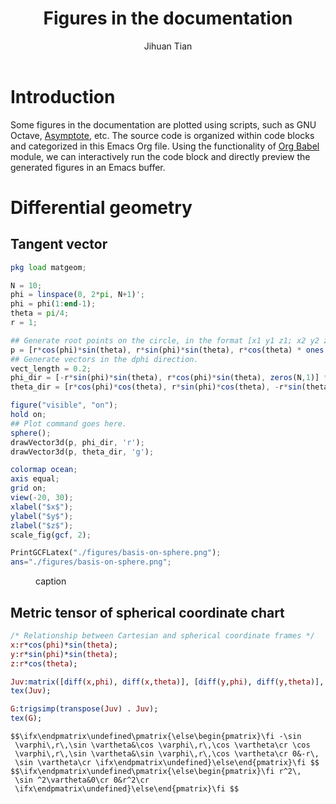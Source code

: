 #+TITLE: Figures in the documentation
#+AUTHOR: Jihuan Tian
#+OPTIONS: ':t toc:5 H:5
#+PROPERTY: header-args :eval never-export
#+LATEX_CLASS: article

* Introduction
  Some figures in the documentation are plotted using scripts, such as GNU Octave, [[https://asymptote.sourceforge.io/][Asymptote]], etc. The source code is organized within code blocks and categorized in this Emacs Org file. Using the functionality of [[https://orgmode.org/worg/org-contrib/babel/][Org Babel]] module, we can interactively run the code block and directly preview the generated figures in an Emacs buffer.
* Differential geometry
** Tangent vector
   #+BEGIN_SRC octave :session org-babel-octave :exports both :results file
     pkg load matgeom;

     N = 10;
     phi = linspace(0, 2*pi, N+1)';
     phi = phi(1:end-1);
     theta = pi/4;
     r = 1;

     ## Generate root points on the circle, in the format [x1 y1 z1; x2 y2 z2; ...]
     p = [r*cos(phi)*sin(theta), r*sin(phi)*sin(theta), r*cos(theta) * ones(N,1)];
     ## Generate vectors in the dphi direction.
     vect_length = 0.2;
     phi_dir = [-r*sin(phi)*sin(theta), r*cos(phi)*sin(theta), zeros(N,1)] * vect_length;
     theta_dir = [r*cos(phi)*cos(theta), r*sin(phi)*cos(theta), -r*sin(theta)*ones(N,1)] * vect_length;

     figure("visible", "on");
     hold on;
     ## Plot command goes here.
     sphere();
     drawVector3d(p, phi_dir, 'r');
     drawVector3d(p, theta_dir, 'g');

     colormap ocean;
     axis equal;
     grid on;
     view(-20, 30);
     xlabel("$x$");
     ylabel("$y$");
     zlabel("$z$");
     scale_fig(gcf, 2);

     PrintGCFLatex("./figures/basis-on-sphere.png");
     ans="./figures/basis-on-sphere.png";
   #+END_SRC

   #+CAPTION: caption
   #+NAME: fig:basis-on-sphere
   #+ATTR_HTML: :width 800px
   #+ATTR_LATEX: :width 0.5\textwidth
   #+RESULTS:
   [[file:./figures/basis-on-sphere.png]]
** Metric tensor of spherical coordinate chart
   #+begin_src maxima :exports both :results output
     /* Relationship between Cartesian and spherical coordinate frames */
     x:r*cos(phi)*sin(theta);
     y:r*sin(phi)*sin(theta);
     z:r*cos(theta);

     Juv:matrix([diff(x,phi), diff(x,theta)], [diff(y,phi), diff(y,theta)], [diff(z,phi), diff(z,theta)]);
     tex(Juv);

     G:trigsimp(transpose(Juv) . Juv);
     tex(G);
   #+end_src

   #+RESULTS:
   : $$\ifx\endpmatrix\undefined\pmatrix{\else\begin{pmatrix}\fi -\sin 
   :  \varphi\,r\,\sin \vartheta&\cos \varphi\,r\,\cos \vartheta\cr \cos 
   :  \varphi\,r\,\sin \vartheta&\sin \varphi\,r\,\cos \vartheta\cr 0&-r\,
   :  \sin \vartheta\cr \ifx\endpmatrix\undefined}\else\end{pmatrix}\fi $$
   : $$\ifx\endpmatrix\undefined\pmatrix{\else\begin{pmatrix}\fi r^2\,
   :  \sin ^2\vartheta&0\cr 0&r^2\cr 
   :  \ifx\endpmatrix\undefined}\else\end{pmatrix}\fi $$
